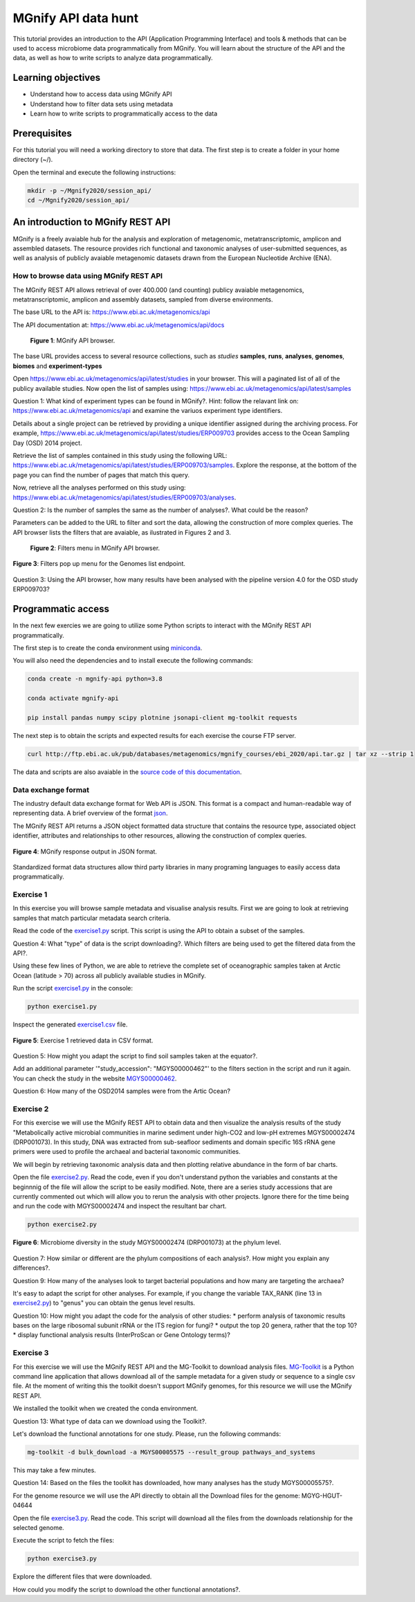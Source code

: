 ********************
MGnify API data hunt
********************

This tutorial provides an introduction to the API (Application Programming Interface) and tools & methods 
that can be used to access microbiome data programmatically from MGnify. You will learn about the structure 
of the API and the data, as well as how to write scripts to analyze data programmatically.

Learning objectives
###################

- Understand how to access data using MGnify API
- Understand how to filter data sets using metadata
- Learn how to write scripts to programmatically access to the data

Prerequisites
#############

For this tutorial you will need a working directory to store that data. 
The first step is to create a folder in your home directory (~/).

Open the terminal and execute the following instructions:

.. code-block:: bash

   mkdir -p ~/Mgnify2020/session_api/
   cd ~/Mgnify2020/session_api/


An introduction to MGnify REST API
##################################

MGnify is a freely avaiable hub for the analysis and exploration of metagenomic, metatranscriptomic,
amplicon and assembled datasets. The resource provides rich functional and taxonomic analyses of
user-submitted sequences, as well as analysis of publicly avaiable metagenomic datasets drawn
from the European Nucleotide Archive (ENA).


How to browse data using MGnify REST API
****************************************

The MGnify REST API allows retrieval of over 400.000 (and counting) publicy
avaiable metagenomics, metatranscriptomic, amplicon and assembly datasets,
sampled from diverse environments.

The base URL to the API is: https://www.ebi.ac.uk/metagenomics/api

The API documentation at: https://www.ebi.ac.uk/metagenomics/api/docs

.. figure:: media/api/api_overview.png
   :width: 800px
   :target: https://www.ebi.ac.uk/metagenomics/api
   :alt: MGnify API website

   **Figure 1**: MGnify API browser.

The base URL provides access to several resource collections, such as *studies*
**samples**, **runs**, **analyses**, **genomes**, **biomes** and **experiment-types**

|action|\  Open https://www.ebi.ac.uk/metagenomics/api/latest/studies in your browser. This will a paginated list of all of the publicy available studies. Now open the list of samples using: https://www.ebi.ac.uk/metagenomics/api/latest/samples


|question|\  Question 1: What kind of experiment types can be found in MGnify?. Hint: follow the relavant link on: https://www.ebi.ac.uk/metagenomics/api and examine the variuos experiment type identifiers.


|info|\  Details about a single project can be retrieved by providing a unique identifier assigned during the archiving process. For example, https://www.ebi.ac.uk/metagenomics/api/latest/studies/ERP009703 provides access to the Ocean Sampling Day (OSD) 2014 project.


|action|\  Retrieve the list of samples contained in this study using the following URL: https://www.ebi.ac.uk/metagenomics/api/latest/studies/ERP009703/samples. Explore the response, at the bottom of the page you can find the number of pages that match this query.


|action|\  Now, retrieve all the analyses performed on this study using: https://www.ebi.ac.uk/metagenomics/api/latest/studies/ERP009703/analyses.


|question|\  Question 2: Is the number of samples the same as the number of analyses?. What could be the reason?


|info|\  Parameters can be added to the URL to filter and sort the data, allowing the construction of more complex queries. The API browser lists the filters that are avaiable, as ilustrated in Figures 2 and 3.

.. figure:: media/api/filters_menu.png
   :width: 800px
   :target: https://www.ebi.ac.uk/metagenomics/api
   :alt: Endpoint filter menu indicated
   
   **Figure 2**: Filters menu in MGnify API browser.

.. figure:: media/api/filters_menu_popup.png
   :width: 500px
   :target: https://www.ebi.ac.uk/metagenomics/api
   :alt: Endpoint filter menu
   :figclass: align-center
   
   **Figure 3**: Filters pop up menu for the Genomes list endpoint.


|question|\  Question 3: Using the API browser, how many results have been analysed with the pipeline version 4.0 for the OSD study ERP009703?


Programmatic access
###################

In the next few exercies we are going to utilize some Python scripts to interact with the MGnify REST API programmatically. 

The first step is to create the conda environment using `miniconda <https://docs.conda.io/en/latest/miniconda.html>`_.

You will also need the dependencies and to install execute the following commands:

.. code-block:: bash

   conda create -n mgnify-api python=3.8

   conda activate mgnify-api

   pip install pandas numpy scipy plotnine jsonapi-client mg-toolkit requests

The next step is to obtain the scripts and expected results for each exercise the course FTP server.

.. code-block:: bash

   curl http://ftp.ebi.ac.uk/pub/databases/metagenomics/mgnify_courses/ebi_2020/api.tar.gz | tar xz --strip 1


The data and scripts are also avaiable in the `source code of this documentation <https://github.com/EBI-Metagenomics/mgnify-ebi-2020/tree/master/docs/source/scripts/api>`_.

Data exchange format
********************

The industry default data exchange format for Web API is JSON. This format is a compact and human-readable way of representing data. A brief overview of the format `json <https://www.digitalocean.com/community/tutorials/an-introduction-to-json>`_.

The MGnify REST API returns a JSON object formatted data structure that contains the resource type, associated object identifier, attributes and relationships to other resources, allowing the construction of complex queries.

.. figure:: media/api/json.png
   :width: 500px
   :target: https://www.ebi.ac.uk/metagenomics/api/v1/studies
   :alt: Example JSON response
   :figclass: align-center
   
   **Figure 4**: MGnify response output in JSON format.

Standardized format data structures allow third party libraries in many programing languages to easily access data programmatically.

Exercise 1
**********

In this exercise you will browse sample metadata and visualise analysis results. First we are going to look at retrieving samples that match particular metadata search criteria.

|action|\  Read the code of the `exercise1.py <https://github.com/EBI-Metagenomics/mgnify-ebi-2020/blob/master/docs/source/scripts/api/exercise1.py>`_ script. This script is using the API to obtain a subset of the samples.


|question|\  Question 4: What "type" of data is the script downloading?. Which filters are being used to get the filtered data from the API?.


|info|\  Using these few lines of Python, we are able to retrieve the complete set of oceanographic samples taken at Arctic Ocean (latitude > 70)
across all publicly available studies in MGnify.

|action|\  Run the script `exercise1.py`_ in the console:

.. code-block:: bash

   python exercise1.py

|action|\  Inspect the generated `exercise1.csv <https://github.com/EBI-Metagenomics/mgnify-ebi-2020/blob/master/docs/source/data/api/exercise1.csv>`_ file.

.. figure:: media/api/csv.png
   :width: 500px
   :target: https://github.com/EBI-Metagenomics/mgnify-ebi-2020/blob/master/docs/source/data/api/exercise1.csv
   :alt: Exercise 1 CSV file
   :figclass: align-center
   
   **Figure 5**: Exercise 1 retrieved data in CSV format.

|question|\  Question 5: How might you adapt the script to find soil samples taken at the equator?.

|action|\  Add an additional parameter '"study_accession": "MGYS00000462"' to the filters section in the script and run it again. You can check the study in the website `MGYS00000462 <https://www.ebi.ac.uk/metagenomics/studies/MGYS00000462>`_.

|question|\  Question 6: How many of the OSD2014 samples were from the Artic Ocean?


Exercise 2
**********

For this exercise we will use the MGnify REST API to obtain data and then visualize the analysis results of the study "Metabolically active microbial communities in marine sediment under high-CO2 and low-pH extremes MGYS00002474 (DRP001073). In this study, DNA was extracted from sub-seafloor sediments and domain specific 16S rRNA gene primers were used to profile the archaeal and bacterial taxonomic communities.

We will begin by retrieving taxonomic analysis data and then plotting relative abundance in the form of bar charts.

|action|\  Open the file `exercise2.py <https://github.com/EBI-Metagenomics/mgnify-ebi-2020/blob/master/docs/source/scripts/api/exercise2.py>`_. Read the code, even if you don't understand python the variables and constants at the beginnnig of the file will allow the script to be easily modified. Note, there are a series study accessions that are currently commented out which will allow you to rerun the analysis with other projects. Ignore there for the time being and run the code with MGYS00002474 and inspect the resultant bar chart.

.. code-block:: bash

   python exercise2.py

.. figure:: media/api/MGYS00002474_phylum_plot.png
   :width: 500px
   :alt: Bar chart of the microbiome diversity in the study MGYS00002474 (DRP001073) at the phylum level.
   :figclass: align-center
   
   **Figure 6**: Microbiome diversity in the study MGYS00002474 (DRP001073) at the phylum level.


|question|\  Question 7: How similar or different are the phylum compositions of each analysis?. How might you explain any differences?.


|question|\  Question 9: How many of the analyses look to target bacterial populations and how many are targeting the archaea?


|info|\  It's easy to adapt the script for other analyses. For example, if you change the variable TAX_RANK (line 13 in `exercise2.py`_) to "genus" you can obtain the genus level results.


|question|\  Question 10: How might you adapt the code for the analysis of other studies:
* perform analysis of taxonomic results bases on the large ribosomal subunit rRNA or the ITS region for fungi?
* output the top 20 genera, rather that the top 10?
* display functional analysis results (InterProScan or Gene Ontology terms)?


Exercise 3
**********

For this exercise we will use the MGnify REST API and the MG-Toolkit to download analysis files. `MG-Toolkit <https://pypi.org/project/mg-toolkit/>`_ is a Python command line application that allows download all of the sample metadata for a given study or sequence to a single csv file. At the moment of writing this the toolkit doesn't support MGnify genomes, for this resource we will use the MGnify REST API.


|info|\  We installed the toolkit when we created the conda environment.


|question|\  Question 13: What type of data can we download using the Toolkit?.


|action|\  Let's download the functional annotations for one study. Please, run the following commands:

.. code-block:: bash

    mg-toolkit -d bulk_download -a MGYS00005575 --result_group pathways_and_systems


|info|\  This may take a few minutes.


|question|\  Question 14: Based on the files the toolkit has downloaded, how many analyses has the study MGYS00005575?.


|info|\  For the genome resource we will use the API directly to obtain all the Download files for the genome: MGYG-HGUT-04644

|action|\  Open the file `exercise3.py <https://github.com/EBI-Metagenomics/mgnify-ebi-2020/blob/master/docs/source/scripts/api/exercise3.py>`_. Read the code. This script will download all the files from the downloads relationship for the selected genome.

Execute the script to fetch the files:

.. code-block:: bash

   python exercise3.py


|action|\  Explore the different files that were downloaded.

|question|\  How could you modify the script to download the other functional annotations?.


.. |info| image:: media/info.png
   :width: 0.26667in
   :height: 0.26667in
.. |action| image:: media/action.png
   :width: 0.26667in
   :height: 0.26667in
.. |question| image:: media/question.png
   :width: 0.26667in
   :height: 0.26667in
